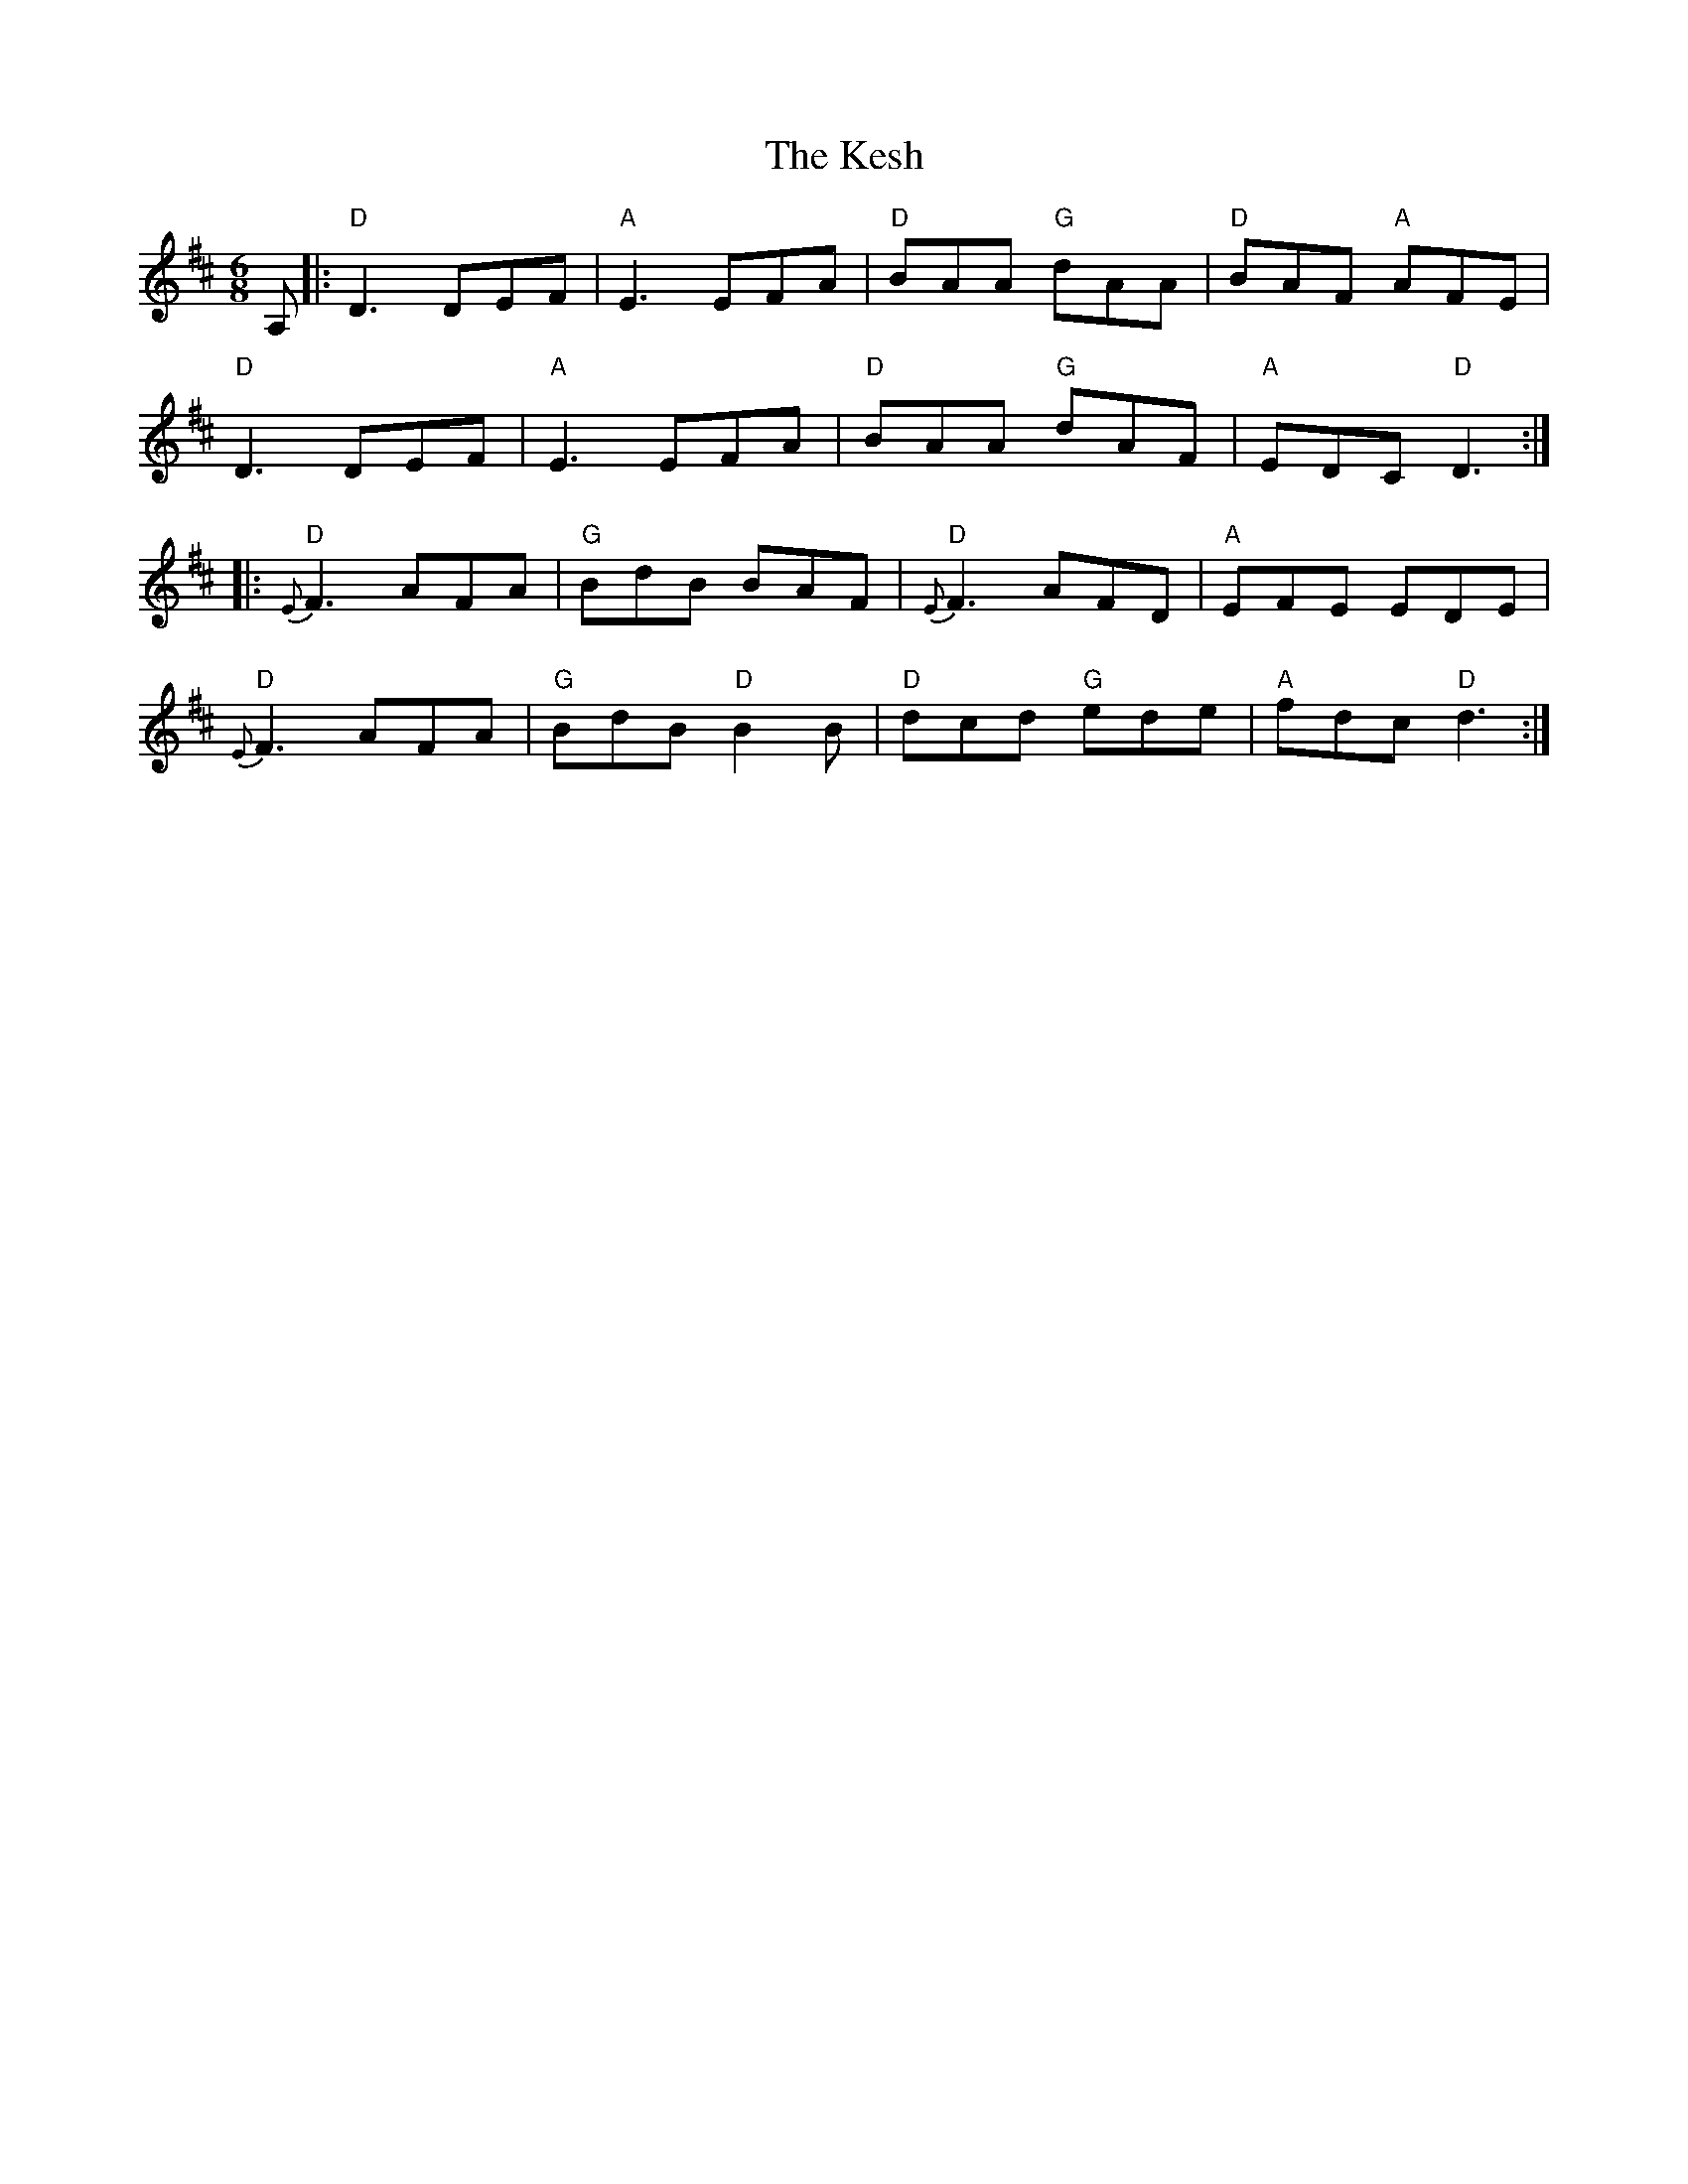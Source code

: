 X: 21402
T: Kesh, The
R: jig
M: 6/8
K: Dmajor
A,|:"D" D3 DEF|"A" E3 EFA|"D" BAA "G" dAA|"D" BAF "A" AFE|
"D" D3 DEF|"A" E3 EFA|"D" BAA "G" dAF|"A" EDC "D" D3:|
|:"D" {E}F3 AFA|"G" BdB BAF|"D" {E}F3 AFD|"A" EFE EDE|
"D" {E}F3 AFA|"G" BdB "D" B2B|"D" dcd "G" ede|"A" fdc "D" d3:|

